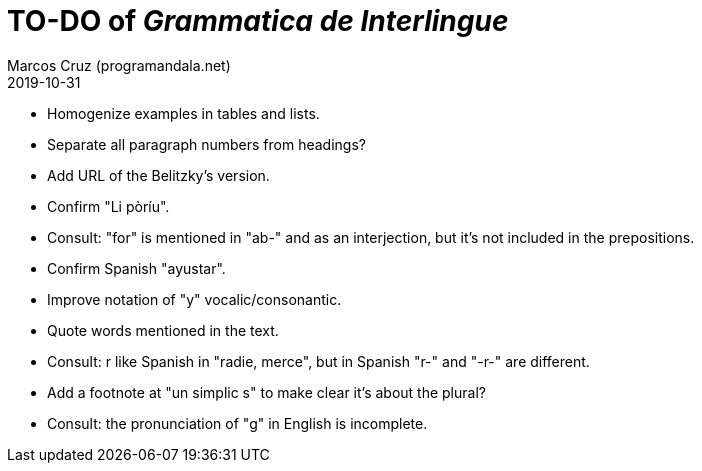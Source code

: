 = TO-DO of _Grammatica de Interlingue_
:author: Marcos Cruz (programandala.net)
:revdate: 2019-10-31

- Homogenize examples in tables and lists.
- Separate all paragraph numbers from headings?
- Add URL of the Belitzky's version.
- Confirm "Li pòríu".
- Consult: "for" is mentioned in "ab-" and as an interjection, but
  it's not included in the prepositions.
- Confirm Spanish "ayustar".
- Improve notation of "y" vocalic/consonantic.
- Quote words mentioned in the text.
- Consult: r like Spanish in "radie, merce", but in Spanish "r-" and
  "-r-" are different.
- Add a footnote at "un simplic s" to make clear it's about the
  plural?
- Consult: the pronunciation of "g" in English is incomplete.
